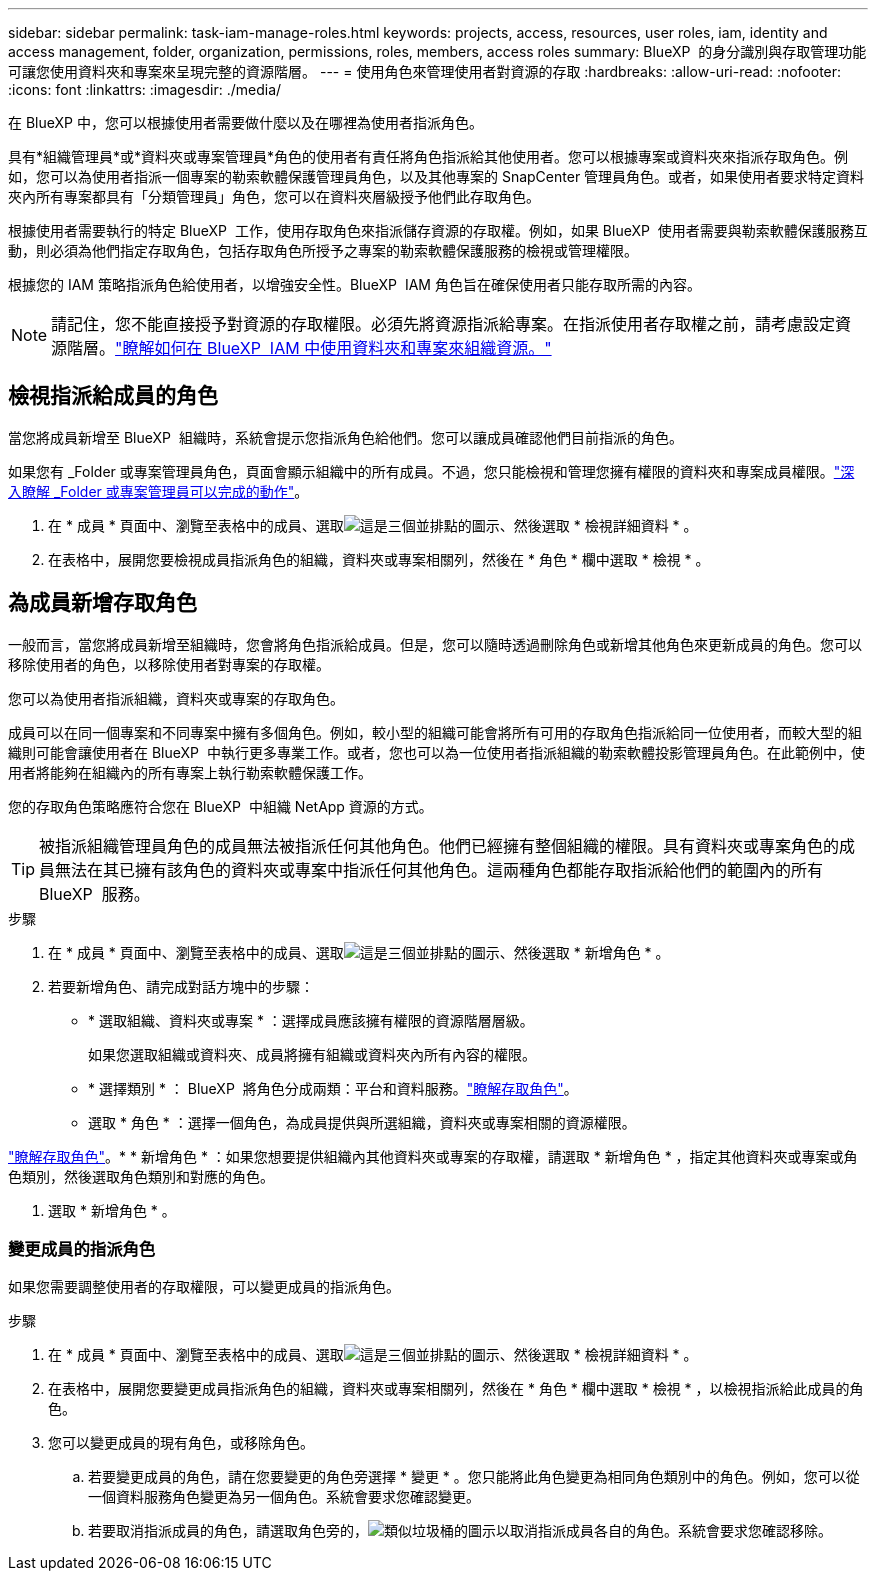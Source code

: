 ---
sidebar: sidebar 
permalink: task-iam-manage-roles.html 
keywords: projects, access, resources, user roles, iam, identity and access management, folder, organization, permissions, roles, members, access roles 
summary: BlueXP  的身分識別與存取管理功能可讓您使用資料夾和專案來呈現完整的資源階層。 
---
= 使用角色來管理使用者對資源的存取
:hardbreaks:
:allow-uri-read: 
:nofooter: 
:icons: font
:linkattrs: 
:imagesdir: ./media/


[role="lead"]
在 BlueXP 中，您可以根據使用者需要做什麼以及在哪裡為使用者指派角色。

具有*組織管理員*或*資料夾或專案管理員*角色的使用者有責任將角色指派給其他使用者。您可以根據專案或資料夾來指派存取角色。例如，您可以為使用者指派一個專案的勒索軟體保護管理員角色，以及其他專案的 SnapCenter 管理員角色。或者，如果使用者要求特定資料夾內所有專案都具有「分類管理員」角色，您可以在資料夾層級授予他們此存取角色。

根據使用者需要執行的特定 BlueXP  工作，使用存取角色來指派儲存資源的存取權。例如，如果 BlueXP  使用者需要與勒索軟體保護服務互動，則必須為他們指定存取角色，包括存取角色所授予之專案的勒索軟體保護服務的檢視或管理權限。

根據您的 IAM 策略指派角色給使用者，以增強安全性。BlueXP  IAM 角色旨在確保使用者只能存取所需的內容。


NOTE: 請記住，您不能直接授予對資源的存取權限。必須先將資源指派給專案。在指派使用者存取權之前，請考慮設定資源階層。link:task-iam-manage-folders-projects.html["瞭解如何在 BlueXP  IAM 中使用資料夾和專案來組織資源。"]



== 檢視指派給成員的角色

當您將成員新增至 BlueXP  組織時，系統會提示您指派角色給他們。您可以讓成員確認他們目前指派的角色。

如果您有 _Folder 或專案管理員角色，頁面會顯示組織中的所有成員。不過，您只能檢視和管理您擁有權限的資料夾和專案成員權限。link:reference-iam-predefined-roles.html["深入瞭解 _Folder 或專案管理員可以完成的動作"]。

. 在 * 成員 * 頁面中、瀏覽至表格中的成員、選取image:icon-action.png["這是三個並排點的圖示"]、然後選取 * 檢視詳細資料 * 。
. 在表格中，展開您要檢視成員指派角色的組織，資料夾或專案相關列，然後在 * 角色 * 欄中選取 * 檢視 * 。




== 為成員新增存取角色

一般而言，當您將成員新增至組織時，您會將角色指派給成員。但是，您可以隨時透過刪除角色或新增其他角色來更新成員的角色。您可以移除使用者的角色，以移除使用者對專案的存取權。

您可以為使用者指派組織，資料夾或專案的存取角色。

成員可以在同一個專案和不同專案中擁有多個角色。例如，較小型的組織可能會將所有可用的存取角色指派給同一位使用者，而較大型的組織則可能會讓使用者在 BlueXP  中執行更多專業工作。或者，您也可以為一位使用者指派組織的勒索軟體投影管理員角色。在此範例中，使用者將能夠在組織內的所有專案上執行勒索軟體保護工作。

您的存取角色策略應符合您在 BlueXP  中組織 NetApp 資源的方式。


TIP: 被指派組織管理員角色的成員無法被指派任何其他角色。他們已經擁有整個組織的權限。具有資料夾或專案角色的成員無法在其已擁有該角色的資料夾或專案中指派任何其他角色。這兩種角色都能存取指派給他們的範圍內的所有 BlueXP  服務。

.步驟
. 在 * 成員 * 頁面中、瀏覽至表格中的成員、選取image:icon-action.png["這是三個並排點的圖示"]、然後選取 * 新增角色 * 。
. 若要新增角色、請完成對話方塊中的步驟：
+
** * 選取組織、資料夾或專案 * ：選擇成員應該擁有權限的資源階層層級。
+
如果您選取組織或資料夾、成員將擁有組織或資料夾內所有內容的權限。

** * 選擇類別 * ： BlueXP  將角色分成兩類：平台和資料服務。link:reference-iam-predefined-roles.html["瞭解存取角色"^]。
** 選取 * 角色 * ：選擇一個角色，為成員提供與所選組織，資料夾或專案相關的資源權限。




link:reference-iam-predefined-roles.html["瞭解存取角色"^]。* * 新增角色 * ：如果您想要提供組織內其他資料夾或專案的存取權，請選取 * 新增角色 * ，指定其他資料夾或專案或角色類別，然後選取角色類別和對應的角色。

. 選取 * 新增角色 * 。




=== 變更成員的指派角色

如果您需要調整使用者的存取權限，可以變更成員的指派角色。

.步驟
. 在 * 成員 * 頁面中、瀏覽至表格中的成員、選取image:icon-action.png["這是三個並排點的圖示"]、然後選取 * 檢視詳細資料 * 。
. 在表格中，展開您要變更成員指派角色的組織，資料夾或專案相關列，然後在 * 角色 * 欄中選取 * 檢視 * ，以檢視指派給此成員的角色。
. 您可以變更成員的現有角色，或移除角色。
+
.. 若要變更成員的角色，請在您要變更的角色旁選擇 * 變更 * 。您只能將此角色變更為相同角色類別中的角色。例如，您可以從一個資料服務角色變更為另一個角色。系統會要求您確認變更。
.. 若要取消指派成員的角色，請選取角色旁的，image:icon-delete.png["類似垃圾桶的圖示"]以取消指派成員各自的角色。系統會要求您確認移除。



